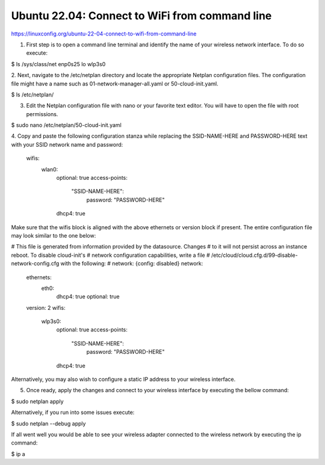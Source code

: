 Ubuntu 22.04: Connect to WiFi from command line
===============================================

https://linuxconfig.org/ubuntu-22-04-connect-to-wifi-from-command-line

1. First step is to open a command line terminal and identify the name of your wireless network interface. To do so execute:

$ ls /sys/class/net
enp0s25  lo  wlp3s0

2. Next, navigate to the /etc/netplan directory and locate the appropriate Netplan configuration files. The configuration file might have a name 
such as 01-network-manager-all.yaml or 50-cloud-init.yaml.

$ ls /etc/netplan/

3. Edit the Netplan configuration file with nano or your favorite text editor. You will have to open the file with root permissions.

$ sudo nano /etc/netplan/50-cloud-init.yaml

4. Copy and paste the following configuration stanza while replacing the SSID-NAME-HERE and PASSWORD-HERE text with your SSID network name and 
password:

    wifis:
        wlan0:
            optional: true
            access-points:
                "SSID-NAME-HERE":
                    password: "PASSWORD-HERE"
            dhcp4: true

Make sure that the wifis block is aligned with the above ethernets or version block if present. The entire configuration file may look similar 
to the one below:

# This file is generated from information provided by the datasource.  Changes
# to it will not persist across an instance reboot.  To disable cloud-init's
# network configuration capabilities, write a file
# /etc/cloud/cloud.cfg.d/99-disable-network-config.cfg with the following:
# network: {config: disabled}
network:
    ethernets:
        eth0:
            dhcp4: true
            optional: true
    version: 2
    wifis:
        wlp3s0:
            optional: true
            access-points:
                "SSID-NAME-HERE":
                    password: "PASSWORD-HERE"
            dhcp4: true

Alternatively, you may also wish to configure a static IP address to your wireless interface.

5. Once ready, apply the changes and connect to your wireless interface by executing the bellow command:

$ sudo netplan apply

Alternatively, if you run into some issues execute:

$ sudo netplan --debug apply

If all went well you would be able to see your wireless adapter connected to the wireless network by executing the ip command:

$ ip a


